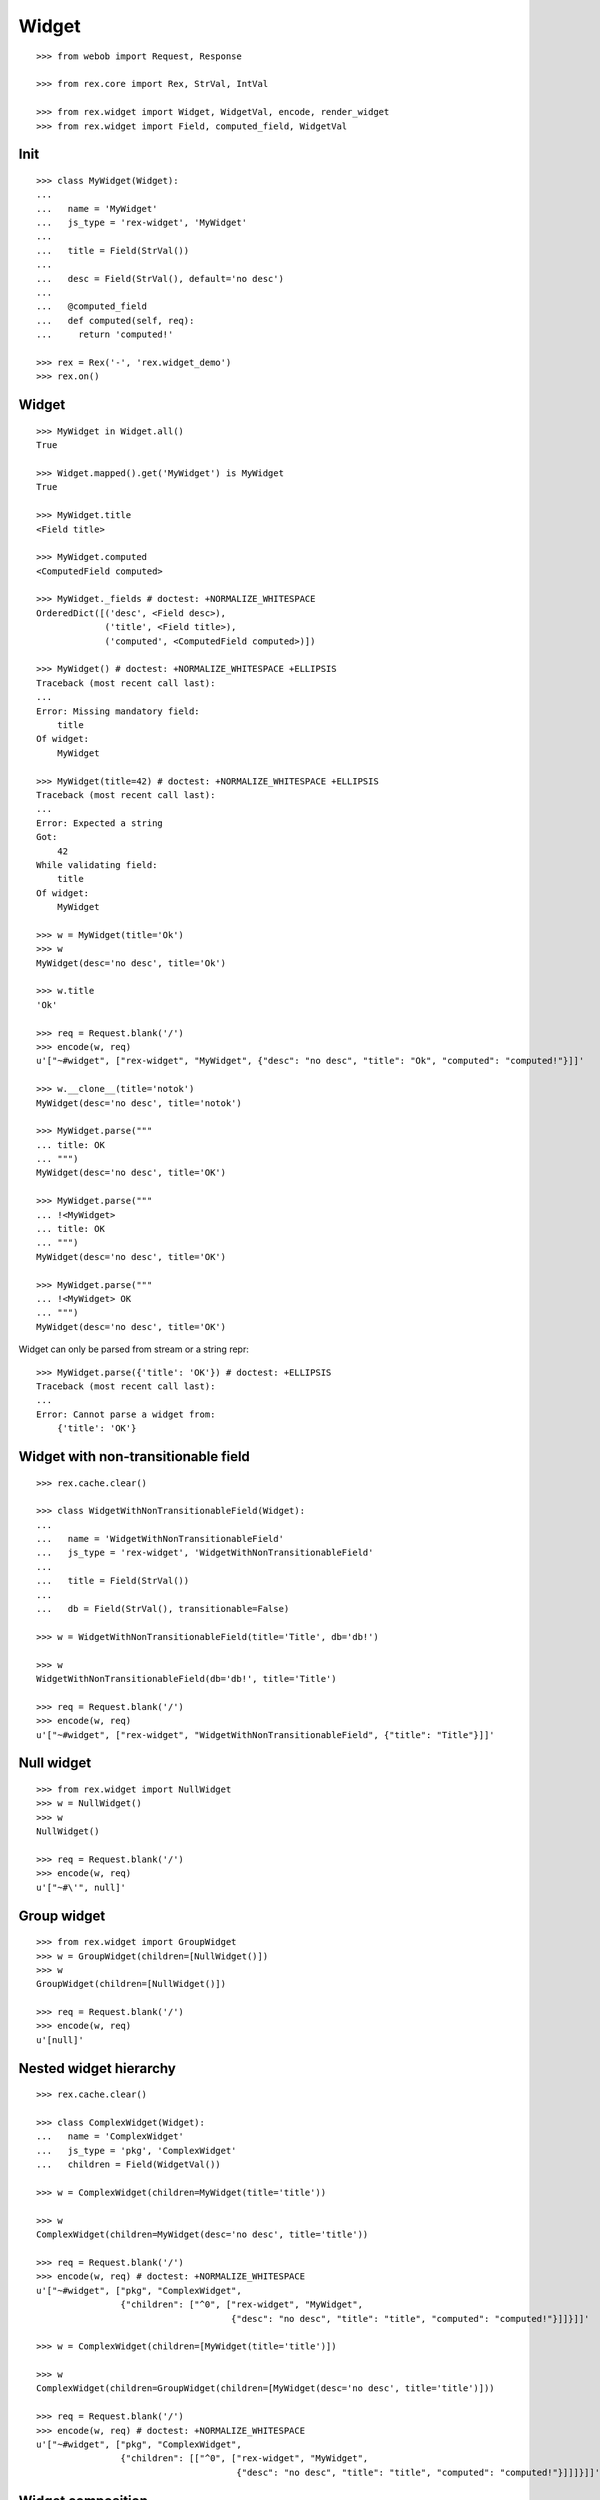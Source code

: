 
Widget
======

::

  >>> from webob import Request, Response

  >>> from rex.core import Rex, StrVal, IntVal

  >>> from rex.widget import Widget, WidgetVal, encode, render_widget
  >>> from rex.widget import Field, computed_field, WidgetVal

Init
----

::

  >>> class MyWidget(Widget):
  ...
  ...   name = 'MyWidget'
  ...   js_type = 'rex-widget', 'MyWidget'
  ...
  ...   title = Field(StrVal())
  ...
  ...   desc = Field(StrVal(), default='no desc')
  ...
  ...   @computed_field
  ...   def computed(self, req):
  ...     return 'computed!'

  >>> rex = Rex('-', 'rex.widget_demo')
  >>> rex.on()

Widget
------

::

  >>> MyWidget in Widget.all()
  True

  >>> Widget.mapped().get('MyWidget') is MyWidget
  True

  >>> MyWidget.title
  <Field title>

  >>> MyWidget.computed
  <ComputedField computed>

  >>> MyWidget._fields # doctest: +NORMALIZE_WHITESPACE
  OrderedDict([('desc', <Field desc>),
               ('title', <Field title>),
               ('computed', <ComputedField computed>)])

  >>> MyWidget() # doctest: +NORMALIZE_WHITESPACE +ELLIPSIS
  Traceback (most recent call last):
  ...
  Error: Missing mandatory field:
      title
  Of widget:
      MyWidget

  >>> MyWidget(title=42) # doctest: +NORMALIZE_WHITESPACE +ELLIPSIS
  Traceback (most recent call last):
  ...
  Error: Expected a string
  Got:
      42
  While validating field:
      title
  Of widget:
      MyWidget

  >>> w = MyWidget(title='Ok')
  >>> w
  MyWidget(desc='no desc', title='Ok')

  >>> w.title
  'Ok'

  >>> req = Request.blank('/')
  >>> encode(w, req)
  u'["~#widget", ["rex-widget", "MyWidget", {"desc": "no desc", "title": "Ok", "computed": "computed!"}]]'

  >>> w.__clone__(title='notok')
  MyWidget(desc='no desc', title='notok')

  >>> MyWidget.parse("""
  ... title: OK
  ... """)
  MyWidget(desc='no desc', title='OK')

  >>> MyWidget.parse("""
  ... !<MyWidget>
  ... title: OK
  ... """)
  MyWidget(desc='no desc', title='OK')

  >>> MyWidget.parse("""
  ... !<MyWidget> OK
  ... """)
  MyWidget(desc='no desc', title='OK')

Widget can only be parsed from stream or a string repr::

  >>> MyWidget.parse({'title': 'OK'}) # doctest: +ELLIPSIS
  Traceback (most recent call last):
  ...
  Error: Cannot parse a widget from:
      {'title': 'OK'}


Widget with non-transitionable field
------------------------------------

::
  
  >>> rex.cache.clear()

  >>> class WidgetWithNonTransitionableField(Widget):
  ...
  ...   name = 'WidgetWithNonTransitionableField'
  ...   js_type = 'rex-widget', 'WidgetWithNonTransitionableField'
  ...
  ...   title = Field(StrVal())
  ...
  ...   db = Field(StrVal(), transitionable=False)

  >>> w = WidgetWithNonTransitionableField(title='Title', db='db!')

  >>> w
  WidgetWithNonTransitionableField(db='db!', title='Title')

  >>> req = Request.blank('/')
  >>> encode(w, req)
  u'["~#widget", ["rex-widget", "WidgetWithNonTransitionableField", {"title": "Title"}]]'

Null widget
-----------

::

  >>> from rex.widget import NullWidget
  >>> w = NullWidget()
  >>> w
  NullWidget()

  >>> req = Request.blank('/')
  >>> encode(w, req)
  u'["~#\'", null]'

Group widget
------------

::

  >>> from rex.widget import GroupWidget
  >>> w = GroupWidget(children=[NullWidget()])
  >>> w
  GroupWidget(children=[NullWidget()])

  >>> req = Request.blank('/')
  >>> encode(w, req)
  u'[null]'


Nested widget hierarchy
-----------------------

::

  >>> rex.cache.clear()

  >>> class ComplexWidget(Widget):
  ...   name = 'ComplexWidget'
  ...   js_type = 'pkg', 'ComplexWidget'
  ...   children = Field(WidgetVal())

  >>> w = ComplexWidget(children=MyWidget(title='title'))

  >>> w
  ComplexWidget(children=MyWidget(desc='no desc', title='title'))

  >>> req = Request.blank('/')
  >>> encode(w, req) # doctest: +NORMALIZE_WHITESPACE
  u'["~#widget", ["pkg", "ComplexWidget",
                  {"children": ["^0", ["rex-widget", "MyWidget",
                                       {"desc": "no desc", "title": "title", "computed": "computed!"}]]}]]'

  >>> w = ComplexWidget(children=[MyWidget(title='title')])

  >>> w
  ComplexWidget(children=GroupWidget(children=[MyWidget(desc='no desc', title='title')]))

  >>> req = Request.blank('/')
  >>> encode(w, req) # doctest: +NORMALIZE_WHITESPACE
  u'["~#widget", ["pkg", "ComplexWidget",
                  {"children": [["^0", ["rex-widget", "MyWidget",
                                        {"desc": "no desc", "title": "title", "computed": "computed!"}]]]}]]'

Widget composition
------------------

::

  >>> from rex.widget import WidgetComposition

  >>> rex.cache.clear()

  >>> class MyWidgetComposition(WidgetComposition):
  ...
  ...   title = Field(StrVal())
  ...
  ...   def render(self):
  ...     return MyWidget(title=self.title + '!')

  >>> w = MyWidgetComposition(title='ok')

  >>> w
  MyWidgetComposition(title='ok')

  >>> w = MyWidgetComposition.parse("""
  ... !<MyWidgetComposition>
  ... title: ok
  ... """)

  >>> w
  MyWidgetComposition(title='ok')

  >>> req = Request.blank('/')
  >>> encode(w, req) # doctest: +NORMALIZE_WHITESPACE
  u'["~#widget", ["rex-widget", "MyWidget", {"desc": "no desc", "title": "ok!", "computed": "computed!"}]]'

  >>> rex.cache.clear()

  >>> class MyWidgetCompositionError(WidgetComposition):
  ...
  ...   title = Field(IntVal())
  ...
  ...   def render(self):
  ...     return MyWidget(title=self.title)


  >>> MyWidgetCompositionError(title=42) # doctest: +ELLIPSIS
  Traceback (most recent call last):
  ...
  Error: Expected a string
  Got:
      42
  While validating field:
      title
  Of widget:
      MyWidget

  >>> MyWidgetCompositionError.parse("""
  ... !<MyWidgetCompositionError>
  ... title: 42
  ... """) # doctest: +ELLIPSIS
  Traceback (most recent call last):
  ...
  Error: Expected a string
  Got:
      42
  While validating field:
      title
  Of widget:
      MyWidget
  While parsing:
      "<...>", line 2

Raw widgets
-----------

::

  >>> from rex.widget import raw_widget

  >>> encode(raw_widget(('pkg', 'type'), {'key': 'value'}), Request.blank('/'))
  u'["~#widget", ["pkg", "type", {"key": "value"}]]'

  >>> encode(raw_widget(('pkg', 'type'), key='value'), Request.blank('/'))
  u'["~#widget", ["pkg", "type", {"key": "value"}]]'

  >>> encode(raw_widget(('pkg', 'type'), {'a': 'b'}, key='value'), Request.blank('/'))
  u'["~#widget", ["pkg", "type", {"a": "b", "key": "value"}]]'

Widget pointer
--------------

::

  >>> from rex.widget.pointer import Pointer

  >>> class WidgetWithPointer(Widget):
  ...   name = 'WidgetWithPointer'
  ...   js_type = 'pkg', 'WidgetWithPointer'
  ...
  ...   @computed_field
  ...   def pointer(self):
  ...     return Pointer(self)
  ...
  ...   def respond(self, req):
  ...     return Response('ok')

  >>> w = WidgetWithPointer()

  >>> print render_widget(w, Request.blank('/', accept='application/json')) # doctest: +ELLIPSIS +NORMALIZE_WHITESPACE
  200 OK
  Content-Type: application/json; charset=UTF-8
  Content-Length: ...
  <BLANKLINE>
  ["~#widget", ["rex-widget", "Chrome", {"content": ["^0", ["pkg", "WidgetWithPointer", {"pointer": ["~#url", ["http://localhost/@@/2.content"]]}]], "title": null}]]

  >>> print render_widget(
  ...   w,
  ...   Request.blank('/@@/2.content', accept='application/json'),
  ...   path='2.content',
  ... ) # doctest: +ELLIPSIS
  200 OK
  Content-Type: text/html; charset=UTF-8
  Content-Length: ...
  <BLANKLINE>
  ok

  >>> w = ComplexWidget(children=WidgetWithPointer())

  >>> print render_widget(w, Request.blank('/', accept='application/json')) # doctest: +ELLIPSIS +NORMALIZE_WHITESPACE
  200 OK
  Content-Type: application/json; charset=UTF-8
  Content-Length: ...
  <BLANKLINE>
  ["~#widget", ["rex-widget", "Chrome", {"content": ["^0", ["pkg", "ComplexWidget", {"children": ["^0", ["pkg", "WidgetWithPointer", {"pointer": ["~#url", ["http://localhost/@@/2.content.2.children"]]}]]}]], "title": null}]]

  >>> print render_widget(
  ...   w,
  ...   Request.blank('/@@/2.content.2.children', accept='application/json'),
  ...   path='2.content.2.children',
  ... ) # doctest: +ELLIPSIS
  200 OK
  Content-Type: text/html; charset=UTF-8
  Content-Length: ...
  <BLANKLINE>
  ok

  >>> w = ComplexWidget(children=[WidgetWithPointer()])

  >>> print render_widget(w, Request.blank('/', accept='application/json')) # doctest: +ELLIPSIS +NORMALIZE_WHITESPACE
  200 OK
  Content-Type: application/json; charset=UTF-8
  Content-Length: ...
  <BLANKLINE>
  ["~#widget", ["rex-widget", "Chrome", {"content": ["^0", ["pkg", "ComplexWidget", {"children": [["^0", ["pkg", "WidgetWithPointer", {"pointer": ["~#url", ["http://localhost/@@/2.content.2.children.0"]]}]]]}]], "title": null}]]

  >>> print render_widget(
  ...   w,
  ...   Request.blank('/@@/2.content.2.children.0', accept='application/json'),
  ...   path='2.content.2.children.0',
  ... ) # doctest: +ELLIPSIS
  200 OK
  Content-Type: text/html; charset=UTF-8
  Content-Length: ...
  <BLANKLINE>
  ok

Pointer to field::

  >>> class WidgetWithFieldPointer(Widget):
  ...   name = 'WidgetWithFieldPointer'
  ...   js_type = 'pkg', 'WidgetWithFieldPointer'
  ...
  ...   @computed_field
  ...   def pointer(self):
  ...     return Pointer(self, to_field=True)

  >>> w = WidgetWithFieldPointer()

  >>> print render_widget(w, Request.blank('/', accept='application/json')) # doctest: +ELLIPSIS +NORMALIZE_WHITESPACE
  200 OK
  Content-Type: application/json; charset=UTF-8
  Content-Length: ...
  <BLANKLINE>
  ["~#widget", ["rex-widget", "Chrome", {"content": ["^0", ["pkg", "WidgetWithFieldPointer", {"pointer": ["~#url", ["http://localhost/@@/2.content.2.pointer"]]}]], "title": null}]]

Pointer with wrapper::

  >>> class WidgetWithWrappedPointer(Widget):
  ...   name = 'WidgetWithWrappedPointer'
  ...   js_type = 'pkg', 'WidgetWithWrappedPointer'
  ...
  ...   @computed_field
  ...   def pointer(self):
  ...     return Pointer(self, to_field=True, wrap=self.wrap)
  ...
  ...   def wrap(self, widget, url):
  ...     return [url]

  >>> w = WidgetWithWrappedPointer()

  >>> print render_widget(w, Request.blank('/', accept='application/json')) # doctest: +ELLIPSIS +NORMALIZE_WHITESPACE
  200 OK
  Content-Type: application/json; charset=UTF-8
  Content-Length: ...
  <BLANKLINE>
  ["~#widget", ["rex-widget", "Chrome", {"content": ["^0", ["pkg", "WidgetWithWrappedPointer", {"pointer": [["~#url", ["http://localhost/@@/2.content.2.pointer"]]]}]], "title": null}]]


Responder field
---------------

::

  >>> from rex.widget import responder

  >>> class WidgetWithResponder(Widget):
  ...   name = 'WidgetWithResponder'
  ...   js_type = 'pkg', 'WidgetWithResponder'
  ...
  ...   title = Field(StrVal())
  ...
  ...   @responder
  ...   def data(self, req):
  ...     return Response('my title is: ' + self.title)

  >>> w = WidgetWithResponder(title='Hi')

  >>> w
  WidgetWithResponder(title='Hi')

  >>> print render_widget(w, Request.blank('/', accept='application/json')) # doctest: +ELLIPSIS +NORMALIZE_WHITESPACE
  200 OK
  Content-Type: application/json; charset=UTF-8
  Content-Length: ...
  <BLANKLINE>
  ["~#widget", ["rex-widget", "Chrome",
                {"content": ["^0",
                             ["pkg", "WidgetWithResponder",
                              {"title": "Hi",
                               "data": ["~#url", ["http://localhost/@@/2.content.2.data"]]}]], "^2": "Hi"}]]

  >>> print render_widget(
  ...   w,
  ...   Request.blank('/@@/2.content.2.data', accept='application/json'),
  ...   path='2.content.2.data',
  ... ) # doctest: +ELLIPSIS
  200 OK
  Content-Type: text/html; charset=UTF-8
  Content-Length: ...
  <BLANKLINE>
  my title is: Hi

::

  >>> from rex.widget import PortURL

  >>> class WidgetWithPortResponder(Widget):
  ...   name = 'WidgetWithPortResponder'
  ...   js_type = 'pkg', 'WidgetWithPortResponder'
  ...
  ...   title = Field(StrVal())
  ...
  ...   @responder(url_type=PortURL)
  ...   def data(self, req):
  ...     return Response('my title is: ' + self.title)

  >>> w = WidgetWithPortResponder(title='Hi')

  >>> w
  WidgetWithPortResponder(title='Hi')

  >>> print render_widget(w, Request.blank('/', accept='application/json')) # doctest: +ELLIPSIS +NORMALIZE_WHITESPACE
  200 OK
  Content-Type: application/json; charset=UTF-8
  Content-Length: ...
  <BLANKLINE>
  ["~#widget", ["rex-widget", "Chrome",
                {"content": ["^0",
                             ["pkg", "WidgetWithPortResponder",
                              {"title": "Hi",
                               "data": ["~#port", ["http://localhost/@@/2.content.2.data"]]}]], "^2": "Hi"}]]

  >>> print render_widget(
  ...   w,
  ...   Request.blank('/@@/2.content.2.data', accept='application/json'),
  ...   path='2.content.2.data',
  ... ) # doctest: +ELLIPSIS +NORMALIZE_WHITESPACE
  200 OK
  Content-Type: text/html; charset=UTF-8
  Content-Length: 15
  <BLANKLINE>
  my title is: Hi

  >>> class CompositionWithResponder(WidgetComposition):
  ...   name = 'CompositionWithResponder'
  ...   js_type = 'pkg', 'CompositionWithResponder'
  ...
  ...   title = WidgetWithPortResponder.title.__clone__()
  ...
  ...   def render(self):
  ...     return WidgetWithPortResponder(title=self.title)

  >>> w = CompositionWithResponder(title='ok')

  >>> print render_widget(w, Request.blank('/', accept='application/json')) # doctest: +ELLIPSIS +NORMALIZE_WHITESPACE
  200 OK
  Content-Type: application/json; charset=UTF-8
  Content-Length: ...
  <BLANKLINE>
  ["~#widget", ["rex-widget", "Chrome",
                {"content": ["^0",
                            ["pkg", "WidgetWithPortResponder",
                            {"title": "ok",
                             "data": ["~#port", ["http://localhost/@@/2.content.2.data"]]}]], "^2": "ok"}]]

  >>> print render_widget(
  ...   w,
  ...   Request.blank('/@@/2.content.2.data', accept='application/json'),
  ...   path='2.content.2.data',
  ... ) # doctest: +ELLIPSIS +NORMALIZE_WHITESPACE
  200 OK
  Content-Type: text/html; charset=UTF-8
  Content-Length: 15
  <BLANKLINE>
  my title is: ok

Cleanup
-------

::

  >>> rex.off()
